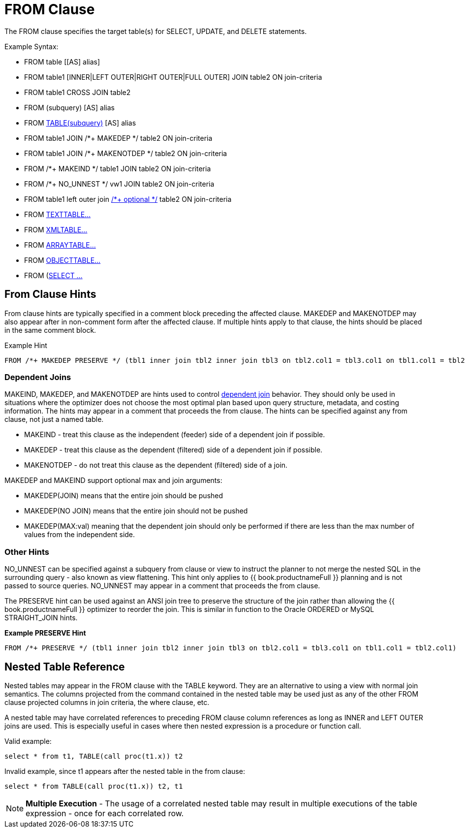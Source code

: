 
= FROM Clause

The FROM clause specifies the target table(s) for SELECT, UPDATE, and
DELETE statements.

Example Syntax:

* FROM table [[AS] alias]

* FROM table1 [INNER|LEFT OUTER|RIGHT OUTER|FULL OUTER] JOIN table2 ON join-criteria

* FROM table1 CROSS JOIN table2

* FROM (subquery) [AS] alias

* FROM link:FROM_Clause.adoc#_nested_table_reference[TABLE(subquery)] [AS] alias

* FROM table1 JOIN /*+ MAKEDEP */ table2 ON join-criteria

* FROM table1 JOIN /*+ MAKENOTDEP */ table2 ON join-criteria

* FROM /*+ MAKEIND */ table1 JOIN table2 ON join-criteria

* FROM /*+ NO_UNNEST */ vw1 JOIN table2 ON join-criteria

* FROM table1 left outer join link:Federated_Optimizations.adoc#_optional_join[/*+ optional */] table2 ON join-criteria

* FROM link:TEXTTABLE.adoc[TEXTTABLE…]

* FROM link:XMLTABLE.adoc[XMLTABLE…]

* FROM link:ARRAYTABLE.adoc[ARRAYTABLE…]

* FROM link:OBJECTTABLE.adoc[OBJECTTABLE…]

* FROM (link:Subqueries.adoc#_inline_views[SELECT …]

== From Clause Hints

From clause hints are typically specified in a comment block preceding the affected clause. MAKEDEP and MAKENOTDEP may also appear after in non-comment form after the affected clause. If multiple hints apply to that clause, the hints should be placed in the same comment block.

Example Hint

[source,sql]
----
FROM /*+ MAKEDEP PRESERVE */ (tbl1 inner join tbl2 inner join tbl3 on tbl2.col1 = tbl3.col1 on tbl1.col1 = tbl2.col1), tbl3 WHERE tbl1.col1 = tbl2.col1
----

=== Dependent Joins

MAKEIND, MAKEDEP, and MAKENOTDEP are hints used to control link:Federated_Optimizations.adoc#_dependent_joins[dependent join] behavior. They should only be used in situations where the optimizer does not choose the most optimal plan based upon query structure, metadata, and costing information. The hints may appear in a comment that proceeds the from clause. The hints can be specified against any from clause, not just a named table.

* MAKEIND - treat this clause as the independent (feeder) side of a dependent join if possible.
* MAKEDEP - treat this clause as the dependent (filtered) side of a dependent join if possible.
* MAKENOTDEP - do not treat this clause as the dependent (filtered) side of a join.

MAKEDEP and MAKEIND support optional max and join arguments:

* MAKEDEP(JOIN) means that the entire join should be pushed
* MAKEDEP(NO JOIN) means that the entire join should not be pushed
* MAKEDEP(MAX:val) meaning that the dependent join should only be performed if there are less than the max number of values from the independent side.

=== Other Hints

NO_UNNEST can be specified against a subquery from clause or view to instruct the planner to not merge the nested SQL in the surrounding query - also known as view flattening. This hint only applies to {{ book.productnameFull }} planning and is not passed to source queries. NO_UNNEST may appear in a comment that proceeds the from clause.

The PRESERVE hint can be used against an ANSI join tree to preserve the structure of the join rather than allowing the {{ book.productnameFull }} optimizer to reorder the join. This is similar in function to the Oracle ORDERED or MySQL STRAIGHT_JOIN hints.

[source,sql]
.*Example PRESERVE Hint*
----
FROM /*+ PRESERVE */ (tbl1 inner join tbl2 inner join tbl3 on tbl2.col1 = tbl3.col1 on tbl1.col1 = tbl2.col1)
----

== Nested Table Reference

Nested tables may appear in the FROM clause with the TABLE keyword. They are an alternative to using a view with normal join semantics. The columns projected from the command contained in the nested table may be used just as any of the other FROM clause projected columns in join criteria, the where clause, etc.

A nested table may have correlated references to preceding FROM clause column references as long as INNER and LEFT OUTER joins are used. This is especially useful in cases where then nested expression is a procedure or function call.

Valid example:

[source,sql]
----
select * from t1, TABLE(call proc(t1.x)) t2
----

Invalid example, since t1 appears after the nested table in the from clause:

[source,sql]
----
select * from TABLE(call proc(t1.x)) t2, t1
----

NOTE: *Multiple Execution* - The usage of a correlated nested table may result in multiple executions of the table expression - once for each correlated row.
